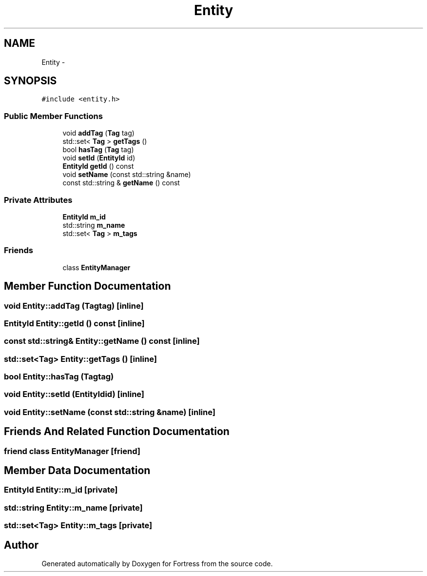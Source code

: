 .TH "Entity" 3 "Fri Jul 24 2015" "Fortress" \" -*- nroff -*-
.ad l
.nh
.SH NAME
Entity \- 
.SH SYNOPSIS
.br
.PP
.PP
\fC#include <entity\&.h>\fP
.SS "Public Member Functions"

.in +1c
.ti -1c
.RI "void \fBaddTag\fP (\fBTag\fP tag)"
.br
.ti -1c
.RI "std::set< \fBTag\fP > \fBgetTags\fP ()"
.br
.ti -1c
.RI "bool \fBhasTag\fP (\fBTag\fP tag)"
.br
.ti -1c
.RI "void \fBsetId\fP (\fBEntityId\fP id)"
.br
.ti -1c
.RI "\fBEntityId\fP \fBgetId\fP () const "
.br
.ti -1c
.RI "void \fBsetName\fP (const std::string &name)"
.br
.ti -1c
.RI "const std::string & \fBgetName\fP () const "
.br
.in -1c
.SS "Private Attributes"

.in +1c
.ti -1c
.RI "\fBEntityId\fP \fBm_id\fP"
.br
.ti -1c
.RI "std::string \fBm_name\fP"
.br
.ti -1c
.RI "std::set< \fBTag\fP > \fBm_tags\fP"
.br
.in -1c
.SS "Friends"

.in +1c
.ti -1c
.RI "class \fBEntityManager\fP"
.br
.in -1c
.SH "Member Function Documentation"
.PP 
.SS "void Entity::addTag (\fBTag\fPtag)\fC [inline]\fP"

.SS "\fBEntityId\fP Entity::getId () const\fC [inline]\fP"

.SS "const std::string& Entity::getName () const\fC [inline]\fP"

.SS "std::set<\fBTag\fP> Entity::getTags ()\fC [inline]\fP"

.SS "bool Entity::hasTag (\fBTag\fPtag)"

.SS "void Entity::setId (\fBEntityId\fPid)\fC [inline]\fP"

.SS "void Entity::setName (const std::string &name)\fC [inline]\fP"

.SH "Friends And Related Function Documentation"
.PP 
.SS "friend class \fBEntityManager\fP\fC [friend]\fP"

.SH "Member Data Documentation"
.PP 
.SS "\fBEntityId\fP Entity::m_id\fC [private]\fP"

.SS "std::string Entity::m_name\fC [private]\fP"

.SS "std::set<\fBTag\fP> Entity::m_tags\fC [private]\fP"


.SH "Author"
.PP 
Generated automatically by Doxygen for Fortress from the source code\&.
